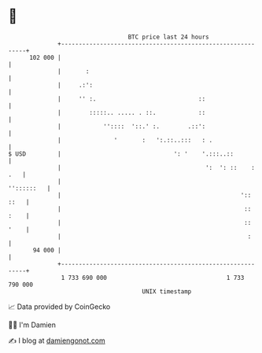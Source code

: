 * 👋

#+begin_example
                                     BTC price last 24 hours                    
                 +------------------------------------------------------------+ 
         102 000 |                                                            | 
                 |       :                                                    | 
                 |     .:':                                                   | 
                 |     '' :.                             ::                   | 
                 |        :::::.. ..... . ::.            ::                   | 
                 |            ''::::  '::.' :.        .::':                   | 
                 |               '       :   ':.::..:::   : .                 | 
   $ USD         |                                ': '    '.:::..::           | 
                 |                                         ':  ': ::    : .   | 
                 |                                                 ''::::::   | 
                 |                                                   ':: ::   | 
                 |                                                    :: :    | 
                 |                                                    :: '    | 
                 |                                                     :      | 
          94 000 |                                                            | 
                 +------------------------------------------------------------+ 
                  1 733 690 000                                  1 733 790 000  
                                         UNIX timestamp                         
#+end_example
📈 Data provided by CoinGecko

🧑‍💻 I'm Damien

✍️ I blog at [[https://www.damiengonot.com][damiengonot.com]]
